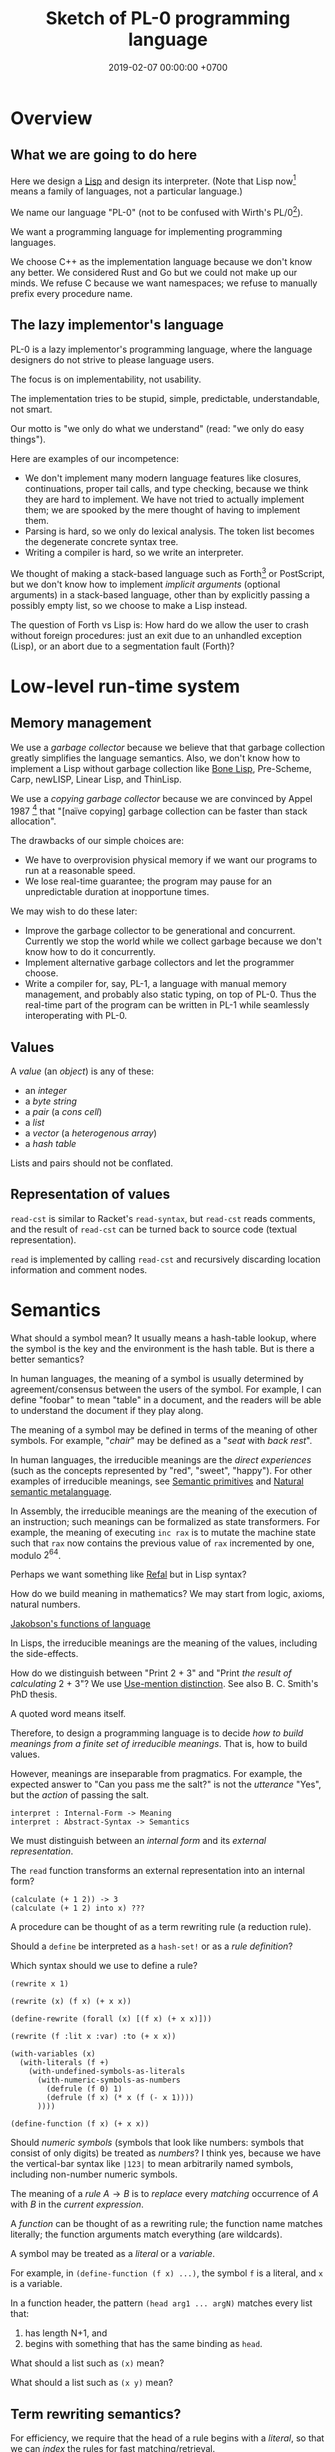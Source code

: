 #+TITLE: Sketch of PL-0 programming language
#+DATE: 2019-02-07 00:00:00 +0700
* Overview
** What we are going to do here
Here we design a [[https://en.wikipedia.org/wiki/Lisp_(programming_language)][Lisp]] and design its interpreter.
(Note that Lisp now[fn::<2019-12-10>] means a family of languages, not a particular language.)

We name our language "PL-0" (not to be confused with Wirth's PL/0[fn::<2019-11-18> https://en.wikipedia.org/wiki/PL/0]).

We want a programming language for implementing programming languages.

We choose C++ as the implementation language because we don't know any better.
We considered Rust and Go but we could not make up our minds.
We refuse C because we want namespaces; we refuse to manually prefix every procedure name.
** The lazy implementor's language
PL-0 is a lazy implementor's programming language,
where the language designers do not strive to please language users.

The focus is on implementability, not usability.

The implementation tries to be stupid, simple, predictable, understandable, not smart.

Our motto is "we only do what we understand" (read: "we only do easy things").

Here are examples of our incompetence:
- We don't implement many modern language features like closures, continuations, proper tail calls, and type checking,
  because we think they are hard to implement.
  We have not tried to actually implement them; we are spooked by the mere thought of having to implement them.
- Parsing is hard, so we only do lexical analysis.
  The token list becomes the degenerate concrete syntax tree.
- Writing a compiler is hard, so we write an interpreter.

We thought of making a stack-based language such as
Forth[fn::<2019-11-18> https://en.wikipedia.org/wiki/Forth_(programming_language)] or PostScript,
but we don't know how to implement /implicit arguments/ (optional arguments) in a stack-based language,
other than by explicitly passing a possibly empty list, so we choose to make a Lisp instead.

The question of Forth vs Lisp is:
How hard do we allow the user to crash without foreign procedures:
just an exit due to an unhandled exception (Lisp), or an abort due to a segmentation fault (Forth)?
* Low-level run-time system
** Memory management
We use a /garbage collector/ because we believe that that garbage collection greatly simplifies the language semantics.
Also, we don't know how to implement a Lisp without garbage collection
like [[https://github.com/wolfgangj/bone-lisp/][Bone Lisp]], Pre-Scheme, Carp, newLISP, Linear Lisp, and ThinLisp.

We use a /copying garbage collector/
because we are convinced by
Appel 1987 \cite{appel1987garbage}
 [fn::via [[https://softwareengineering.stackexchange.com/questions/364371/type-based-memory-safety-without-manual-memory-manage-or-runtime-garbage-collect][Basile Starynkevitch]]]
that "[naïve copying] garbage collection can be faster than stack allocation".

The drawbacks of our simple choices are:
- We have to overprovision physical memory if we want our programs to run at a reasonable speed.
- We lose real-time guarantee; the program may pause for an unpredictable duration at inopportune times.

We may wish to do these later:
- Improve the garbage collector to be generational and concurrent.
  Currently we stop the world while we collect garbage because we don't know how to do it concurrently.
- Implement alternative garbage collectors and let the programmer choose.
- Write a compiler for, say, PL-1, a language with manual memory management, and probably also static typing, on top of PL-0.
  Thus the real-time part of the program can be written in PL-1 while seamlessly interoperating with PL-0.
** Values
A /value/ (an /object/) is any of these:
- an /integer/
- a /byte string/
- a /pair/ (a /cons cell/)
- a /list/
- a /vector/ (a /heterogenous array/)
- a /hash table/

Lists and pairs should not be conflated.
** Representation of values
=read-cst= is similar to Racket's =read-syntax=,
but =read-cst= reads comments, and the result of =read-cst= can be turned back to source code (textual representation).

=read= is implemented by calling =read-cst= and recursively discarding location information and comment nodes.
* Semantics
What should a symbol mean?
It usually means a hash-table lookup,
where the symbol is the key and the environment is the hash table.
But is there a better semantics?

In human languages, the meaning of a symbol is usually determined by agreement/consensus between the users of the symbol.
For example, I can define "foobar" to mean "table" in a document,
and the readers will be able to understand the document if they play along.

The meaning of a symbol may be defined in terms of the meaning of other symbols.
For example, "/chair/" may be defined as a "/seat/ with /back rest/".

In human languages, the irreducible meanings are the /direct experiences/ (such as the concepts represented by "red", "sweet", "happy").
For other examples of irreducible meanings,
see [[https://en.wikipedia.org/wiki/Semantic_primes][Semantic primitives]]
and [[https://en.wikipedia.org/wiki/Natural_semantic_metalanguage][Natural semantic metalanguage]].

In Assembly, the irreducible meanings are the meaning of the execution of an instruction;
such meanings can be formalized as state transformers.
For example, the meaning of executing =inc rax= is to mutate the machine state such that =rax= now contains the previous value of =rax= incremented by one, modulo \( 2^{64} \).

Perhaps we want something like [[https://en.wikipedia.org/wiki/Refal][Refal]] but in Lisp syntax?

How do we build meaning in mathematics?
We may start from logic, axioms, natural numbers.

[[https://en.wikipedia.org/wiki/Jakobson%27s_functions_of_language][Jakobson's functions of language]]

In Lisps, the irreducible meanings are the meaning of the values, including the side-effects.

How do we distinguish between "Print 2 + 3" and "Print /the result of calculating/ 2 + 3"?
We use [[https://en.wikipedia.org/wiki/Use%E2%80%93mention_distinction][Use-mention distinction]].
See also B. C. Smith's PhD thesis.

A quoted word means itself.

Therefore, to design a programming language is to decide /how to build meanings from a finite set of irreducible meanings/.
That is, how to build values.

However, meanings are inseparable from pragmatics.
For example, the expected answer to "Can you pass me the salt?" is not the /utterance/ "Yes", but the /action/ of passing the salt.

#+BEGIN_EXAMPLE
interpret : Internal-Form -> Meaning
interpret : Abstract-Syntax -> Semantics
#+END_EXAMPLE

We must distinguish between an /internal form/ and its /external representation/.

The =read= function transforms an external representation into an internal form?

#+BEGIN_EXAMPLE
(calculate (+ 1 2)) -> 3
(calculate (+ 1 2) into x) ???
#+END_EXAMPLE

A procedure can be thought of as a term rewriting rule (a reduction rule).

Should a =define= be interpreted as a =hash-set!= or as a /rule definition/?

Which syntax should we use to define a rule?

#+BEGIN_EXAMPLE
(rewrite x 1)

(rewrite (x) (f x) (+ x x))

(define-rewrite (forall (x) [(f x) (+ x x)]))

(rewrite (f :lit x :var) :to (+ x x))

(with-variables (x)
  (with-literals (f +)
    (with-undefined-symbols-as-literals
      (with-numeric-symbols-as-numbers
        (defrule (f 0) 1)
        (defrule (f x) (* x (f (- x 1))))
      ))))

(define-function (f x) (+ x x))
#+END_EXAMPLE

Should /numeric symbols/ (symbols that look like numbers: symbols that consist of only digits) be treated as /numbers/?
I think yes, because we have the vertical-bar syntax like =|123|= to mean arbitrarily named symbols, including non-number numeric symbols.

The meaning of a /rule/ \( A \to B \) is to /replace/ every /matching/ occurrence of \(A\) with \(B\) in the /current expression/.

A /function/ can be thought of as a rewriting rule;
the function name matches literally;
the function arguments match everything (are wildcards).

A symbol may be treated as a /literal/ or a /variable/.

For example, in =(define-function (f x) ...)=, the symbol =f= is a literal, and =x= is a variable.

In a function header, the pattern =(head arg1 ... argN)= matches every list that:

1. has length N+1, and
2. begins with something that has the same binding as =head=.

What should a list such as =(x)= mean?

What should a list such as =(x y)= mean?
** Term rewriting semantics?
For efficiency, we require that the head of a rule begins with a /literal/,
so that we can /index/ the rules for fast matching/retrieval.

The programmers are responsible for ensuring confluence by avoiding ambiguous/overlapping rules.
** Graph reduction semantics?
Should the semantics be formulated in terms of expression graph reductions/transformations?

An S-expression can be thought of representing a /tree/ (or, more precisely, a /graph/).

A value can be thought of as an irreducible one-vertex graph.
* Syntax and parsing
We use a recursive descent parser because we don't know any better.
** Reversibility, information-preservation
I insist that the parser be reversible, because I want traceability and debuggability.

Each stage must be reversible:
it must either be a bijection or preserve enough information from the previous stage.

The first stage is character + location (defined later).

The next stage is tokenization.

A token has type and a list of characters.

The next stage is concrete syntax tree (CST).

The concrete syntax tree is required for formatting and refactoring, because those activities should preserve comments.

In Lisp syntax, a token coincides with an AST node.

The next stage is abstract syntax tree.

An AST node has a "main" CST node.

An AST node has a "preceding-whites" (a list of whitespace CST nodes that precede that AST node)
so that the AST node can be turned back into CST node (and so on until we reach the original substring that constitutes the CST node).

The parser is a recursive descent parser because I don't know how to parse.
** Locations
A /location/ is a tuple of path, line (0-based), column (0-based), byte-offset.
This is like Racket srcloc.

=current-location= parameter

=read= from current location

=raise-parse-error= at current location
** Macro, reflection, reification, quoting
The language should be a model of itself.

The language should be able to describe itself.

Does that cause a paradox?
** Annotations: user-defined metadata attached to concrete syntax tree nodes
(Is this a good idea?)

We add these expression syntax rules:

- If M is an expression and E is an expression, then =E : M= (read: data E annotated with metadata M) is an /annotated expression/.
  - Alternative syntax: =E : M= can also be written =meta M E=.

This generalizes type systems.
With type systems, you annotate an expression with a type expression.
With general annotations, you annotate an expression with another expression (some of which are type expressions).

We assume that the outermost metadata update wins:

- meta M (meta N E) = meta M E

We add metadata extraction function symbol =meta-of=.

We add these beta-reduction rules:

- reduce (meta M E) = reduce E
- reduce (meta-of (meta M E)) = reduce M
- reduce (meta-of E) = #<empty-record> (for expressions without metadata)

This is like Java/C# annotation but more principled?

Annotations are not types.

This is an example of type annotation that our annotation above can't handle: =\ (x : T) -> y=,
because =x= is not an expression.
* <2019-11-27> Thought
It is easy to process a byte list into a token list.

The question is:
How should we interpret that token list?
How should we ascribe meaning to that token list?
How should we map tokens to values?

The lowest layer is more like a library for manipulating tokens than a language.

A stream of bytes is translated into a stream of tokens.
A token is either /white/ or /black/.
A token has /location/.
A token list has /location/.

I want to use the same name "append" for appending lists and appending strings;
I don't want "list-append" and "string-append".
We can implement this with types or namespaces.
I'm fine with explicitly-prefixed namespaces like this:
#+BEGIN_EXAMPLE
(define (example)
  (import list)
  (import string)
  (list:append '(1) '(2))
  (string:append "a" "b"))
#+END_EXAMPLE

Peter Van Roy's "Programming Paradigms for Dummies: What Every Programmer Should Know"
https://www.info.ucl.ac.be/~pvr/VanRoyChapter.pdf
* Guide for embedding PL-0 in C++ programs
** PL-0 C++ conventions
The C++ namespace is =stc_pl_0=.
** Creating a virtual machine
Each instance of the =Machine= class is a virtual machine with operand stack, dictionary stack, return stack, and heap.
The size of each memory area is fixed when the =Machine= is instantiated.

#+BEGIN_EXAMPLE
Machine machine;
#+END_EXAMPLE
** Executing programs
A /program/ is a sequence of tokens.
For example,
"1" is a program that pushes the word 1 to the stack.
The following is a program that consists of /six/ tokens (1, space, 2, space, add, newline):
#+BEGIN_EXAMPLE
1 2 add
#+END_EXAMPLE

#+BEGIN_EXAMPLE
void            Machine::push_source (Token_Iterator&)
Token_Iterator& Machine::pop_source ()
#+END_EXAMPLE

A /token iterator/ can be created from an in-memory token list or an in-disk source file.
A file-based token-iterator maintains a location (path, line, column, byte offset).

A /token/ is a byte string with location information (to keep track of its provenance).

Typically, =Machine::step= is called in a loop.
An iteration in the execution loop goes like this, if we ignore errors:
- read token
- determine the executable of that token
- execute that executable (a primitive, a value, a token, or a token list)

/The =step= method executes at most one token./
If the meaning of the token is a token list,
then =step= creates a call frame and arranges the next =step= call to execute the first token of the subroutine.

The machine reads the current program from a token iterator.
** Creating primitives
A /primitive/ is a foreign procedure that may mutate the machine state.

#+BEGIN_EXAMPLE
using Prim = void (Machine&);
#+END_EXAMPLE

A primitive must not throw any C++ exceptions.
** Quoting
The program =quote W B= pushes =B= to the operand stack where =W= is expected to be a white token.
** Macros
A macro is a procedure that transforms a prefix of the remaining program token stream.

A macro transforms a concrete syntax tree.

Important: Whitespaces are tokens too.

Macro : Cst -> Cst
** What?
#+BEGIN_EXAMPLE
% A B C muladd -> A*B+C

quote muladd { mul add } def

define (muladd x y z)
  x y mul z add
end
#+END_EXAMPLE

Curly braces delimit a token list?

Macros are ordinary functions.

=quote= reads the token right after the token currently being interpreted but does not execute it.

#+BEGIN_EXAMPLE
1 2 quote add -> 1 2 add
1 2 add -> 3
#+END_EXAMPLE

Type information can be attached to value (Scheme), variable (C++), or function (Assembly).
If we want function polymorphism (Scheme display), then we must choose to attach type information at either value or variable.

Why choose?
Why not attach type information everywhere (to values, variables, and functions)?

If we want =read= to produce a value (not a type-value pair), then values must carry type information.

In mathematics, it is natural to overload functions (such as +). Otherwise we would have +N, +Q, +R, etc. which is ugly.
Do we care about what something is, or about what can we do with it?

PostScript enables the programmer to choose between early binding and late binding.
* <2019-11-28> The problem is not binding; the problem is closures
If we don't have closures, then it does not matter whether we use static (lexical) or dynamic binding; the result will be the same.

The problem is not static vs dynamic binding.
The problem is: Should we have closures or not?

Why do we bother having closures if programmers can do explicit closure conversion?
For example:
#+BEGIN_EXAMPLE
f x = \ y -> x + y
-- gets closure-converted to
f x = (\ x y -> x + y) x
#+END_EXAMPLE
* Bottom-up design?
** Example
- Example of bottom-up language design and how each level reduces cognitive load:
  - Begin with machine code.
  - Provide mnemonics for instructions.
  - Provide the illusion of infinite custom-named registers and orthogonal operands.
  - Provide macros subroutines as extensible instructions.
  - Provide the illusion of infinite custom-named registers and orthogonal operands.
  - Provide macros and subroutines as extensible instructions.
  - Provide named locations.
  - Provide the illusion of infinite memory.
  - Abstract away processor registers.
  - Abstract away pointers.
  - Expression.
  - Infix expression syntax.
  - First-class functions.
  - The program itself is a procedural program that tells the interpreter what code to generate.
  - End up with something like Randall Hyde's High Level Assembly?
** Starting with assembly
PL-0 is slightly more abstract than typed assembly languages (TALs).

We may begin from x86 assembly.

First we abstract away locations, registers, memory,
so that we can write something like this:
#+BEGIN_EXAMPLE
mov dword ptr [var_1], [var_2]
#+END_EXAMPLE

Macro Assembler (MASM)?
TASM, NASM, what?

There does not exist a computer with infinite memory.
Why do we pretend, with garbage collection, that the computer had infinite memory?
Because it simplifies most problems?

What is the problem with these:
High-Level Assembly,
typed assembly languages such as TALx86 \cite{crary1999talx86}[fn::<2019-11-04> https://www.cis.upenn.edu/~stevez/papers/MCGG99.pdf],
LLVM IR,
MSIL,
JVM bytecodes?

We can add a type system to assembly language to enforce constraints like these:
- "Add-integer" takes two integers.
- "Add-pointer" takes a pointer of alignment N and an integer that is an integral multiple of N.
- It is illegal to add two pointers.

For example, a type may be:
- =Integer N= where N is 1, 2, 4, or 8
- =Pointer A= where A is the alignment (1, 2, 4, or 8)

One difficulty is that the same register may sometimes contain an integer and sometimes contain a pointer.

We can "solve" that with Static Single Assignment (SSA) Form and automatic register allocation.

But perhaps the bigger issue is to abstract away the difference between processors;
why should we care if it is an Intel processor, a Motorola processor, a Symbolics Lisp machine, or something else?

Even though the machine does not know about subroutines,
we organize our programs into subroutines;
we find it more convenient to work with subroutines than to work with instructions.
We feel that the instructions are too finely-grained, unnecessarily detailed.
* Bibliography
